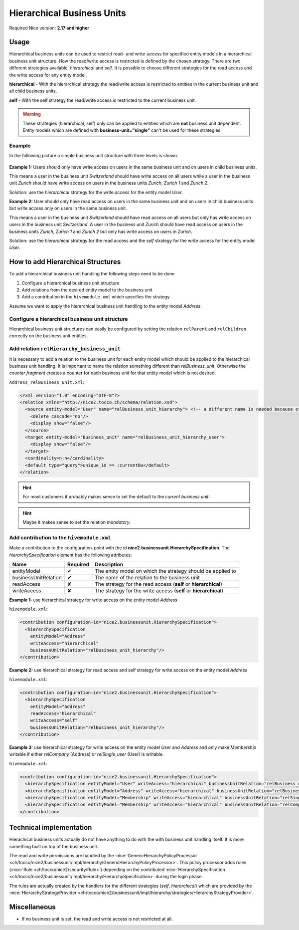 Hierarchical Business Units
===========================

Required Nice version: **2.17 and higher**

Usage
-----
Hierarchical business units can be used to restrict read- and write-access for specified entity models in a hierarchical
business unit structure. How the read/write access is restricted is defined by the chosen strategy. There are two
different strategies available. `hierarchical` and `self`. It is possible to choose different strategies for the read
access and the write access for any entity model.

**hierarchical** - With the hierarchical strategy the read/write access is restricted to entities in the
current business unit and all child business units.

**self** - With the self strategy the read/write access is restricted to the current business unit.

.. warning::
    These strategies (hierarchical, self) only can be applied to entities which are **not** business unit dependent.
    Entity models which are defined with **business-unit="single"** can't be used for these strategies.

Example
~~~~~~~

In the following picture a simple business unit structure with three levels is shown.

.. figure:: resources/hierarchical_business_units_structure.png

**Example 1:** Users should only have write access on users in the same business unit and on users in child business
units.

This means a user in the business unit `Switzerland` should have write access on all users while a user in the business
unit `Zurich` should have write access on users in the business units `Zurich`, `Zurich 1` and `Zurich 2`.

Solution: use the `hierarchical` strategy for the write access for the entity model `User`.

**Example 2:** User should only have read access on users in the same business unit and on users in child business units
but write access only on users in the same business unit.

This means a user in the business unit `Switzerland` should have read access on all users but only has write access on
users in the business unit `Switzerland`. A user in the business unit `Zurich` should have read access on users in the
business units `Zurich`, `Zurich 1` and `Zurich 2` but only has write access on users in `Zurich`.

Solution: use the `hierarchical` strategy for the read access and the `self` strategy for the write access for the entity
model `User`.

How to add Hierarchical Structures
----------------------------------

To add a hierarchical business unit handling the following steps need to be done

1) Configure a hierarchical business unit structure
2) Add relations from the desired entity model to the business unit
3) Add a contribution in the ``hivemodule.xml`` which specifies the strategy

Assume we want to apply the hierarchical business unit handling to the entity model `Address`.

Configure a hierarchical business unit structure
~~~~~~~~~~~~~~~~~~~~~~~~~~~~~~~~~~~~~~~~~~~~~~~~

Hierarchical business unit structures can easily be configured by setting the relation ``relParent`` and ``relChildren``
correctly on the business unit entities.

Add relation ``relHierarchy_business_unit``
~~~~~~~~~~~~~~~~~~~~~~~~~~~~~~~~~~~~~~~~~~~

It is necessary to add a relation to the business unit for each entity model which should be applied to the hierarchical
business unit handling. It is important to name the relation something different than `relBusiness_unit`. Otherwise
the `counter fragment` creates a counter for each business unit for that entity model which is not desired.

``Address_relBusiness_unit.xml``:

.. code-block:: XML

   <?xml version="1.0" encoding="UTF-8"?>
   <relation xmlns="http://nice2.tocco.ch/schema/relation.xsd">
     <source entity-model="User" name="relBusiness_unit_hierarchy"> <!-- a different name is needed because of counters -->
       <delete cascade="no"/>
       <display show="false"/>
     </source>
     <target entity-model="Business_unit" name="relBusiness_unit_hierarchy_user">
       <display show="false"/>
     </target>
     <cardinality>n:n</cardinality>
     <default type="query">unique_id == :currentBu</default>
   </relation>

.. hint::
   For most customers it probably makes sense to set the default to the `current business unit`.

.. hint::
   Maybe it makes sense to set the relation `mandatory`.

Add contribution to the ``hivemodule.xml``
~~~~~~~~~~~~~~~~~~~~~~~~~~~~~~~~~~~~~~~~~~

Make a contribution to the configuration-point with the id **nice2.businessunit.HierarchySpecification**.
The `hierarchySpecification` element has the following attributes:

==================== =========== ================================================================
Name                 Required    Description
==================== =========== ================================================================
entityModel              ✔       The entity model on which the strategy should be applied to
businessUnitRelation     ✔       The name of the relation to the business unit
readAccess               ✘       The strategy for the read access (**self** or **hierarchical**)
writeAccess              ✘       The strategy for the write access (**self** or **hierarchical**)
==================== =========== ================================================================

**Example 1:** use hierarchical strategy for write access on the entity model `Address`

``hivemodule.xml``:

.. code-block:: XML

   <contribution configuration-id="nice2.businessunit.HierarchySpecification">
     <hierarchySpecification
       entityModel="Address"
       writeAccess="hierarchical"
       businessUnitRelation="relBusiness_unit_hierarchy"/>
   </contribution>

**Example 2:** use hierarchical strategy for read access and self strategy for write access on the entity model `Address`

``hivemodule.xml``:

.. code-block:: XML

   <contribution configuration-id="nice2.businessunit.HierarchySpecification">
     <hierarchySpecification
       entityModel="Address"
       readAccess="hierarchical"
       writeAccess="self"
       businessUnitRelation="relBusiness_unit_hierarchy"/>
   </contribution>

**Example 3:** use hierarchical strategy for write access on the entity model `User` and `Address` and only make
`Membership` writable if either `relCompany` (Address) or `relSingle_user` (User) is writable.

``hivemodule.xml``:

.. code-block:: XML

   <contribution configuration-id="nice2.businessunit.HierarchySpecification">
     <hierarchySpecification entityModel="User" writeAccess="hierarchical" businessUnitRelation="relBusiness_unit_hierarchy"/>
     <hierarchySpecification entityModel="Address" writeAccess="hierarchical" businessUnitRelation="relBusiness_unit_hierarchy"/>
     <hierarchySpecification entityModel="Membership" writeAccess="hierarchical" businessUnitRelation="relSingle_user.relBusiness_unit_hierarchy"/>
     <hierarchySpecification entityModel="Membership" writeAccess="hierarchical" businessUnitRelation="relCompany.relBusiness_unit_hierarchy"/>
   </contribution>

Technical implementation
------------------------
Hierachical business units actually do not have anything to do with the with business unit handling itself. It is more
something built on top of the business unit.

The read and write permissions are handled by the :nice:`GenericHierarchyPolicyProcessor <ch/tocco/nice2/businessunit/impl/hierarchy/GenericHierarchyPolicyProcessor>`.
This policy processor adds rules (:nice:`Rule <ch/tocco/nice2/security/Rule>`) depending on the contributed
:nice:`HierarchySpecification <ch/tocco/nice2/businessunit/impl/hierarchy/HierarchySpecification>` during the login phase.

The rules are actually created by the handlers for the different strategies (`self`, `hierarchical`) which are provided
by the :nice:`HierarchyStrategyProvider <ch/tocco/nice2/businessunit/impl/hierarchy/strategies/HierarchyStrategyProvider>`.

Miscellaneous
-------------

* If no business unit is set, the read and write access is not restricted at all.